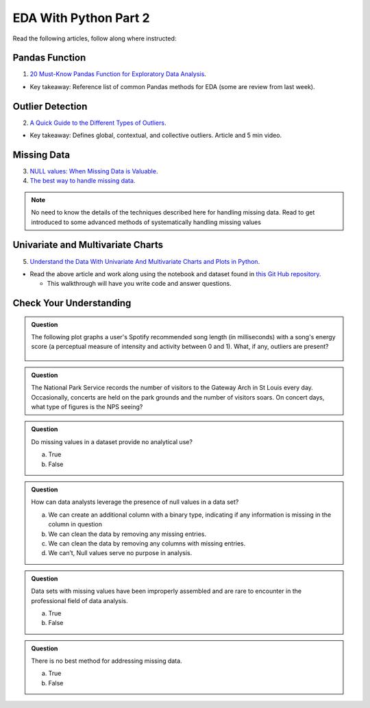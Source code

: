 EDA With Python Part 2
======================

Read the following articles, follow along where instructed:

Pandas Function
---------------

1. `20 Must-Know Pandas Function for Exploratory Data Analysis <https://www.analyticsvidhya.com/blog/2021/04/20-must-known-pandas-function-for-exploratory-data-analysis-eda/>`__.

* Key takeaway: Reference list of common Pandas methods for EDA (some are review from last week).

Outlier Detection
-----------------

2. `A Quick Guide to the Different Types of Outliers <https://www.anodot.com/blog/quick-guide-different-types-outliers/>`__.

* Key takeaway: Defines global, contextual, and collective outliers. Article and 5 min video.

Missing Data
------------
3. `NULL values: When Missing Data is Valuable <https://www.rapidinsight.com/blog/null-missing-data-valuable/>`__.

4. `The best way to handle missing data <https://seleritysas.com/blog/2020/03/03/the-best-way-to-handle-missing-data/>`__.

.. admonition:: Note
  
  No need to know the details of the techniques described here for handling missing data. Read to get introduced to some advanced methods of systematically handling missing values

Univariate and Multivariate Charts
----------------------------------

5. `Understand the Data With Univariate And Multivariate Charts and Plots in Python <https://towardsdatascience.com/understand-the-data-with-univariate-and-multivariate-charts-and-plots-in-python-3b9fcd68cd8>`__.

* Read the above article and work along using the notebook and dataset found in `this Git Hub repository <https://github.com/speudusa/DataCleaning-Heart-Data>`__.
  
  * This walkthrough will have you write code and answer questions.

Check Your Understanding
------------------------

.. admonition:: Question

  The following plot graphs a user's Spotify recommended song length (in milliseconds) with a 
  song's energy score (a perceptual measure of intensity and activity between 0 and 1). What, 
  if any, outliers are present?

  .. figure:: figures/outliers.png
   :alt: Plot graph with dots representing length of song and energy score.

.. admonition:: Question

  The National Park Service records the number of visitors to the Gateway Arch in St Louis every day. Occasionally, concerts are held on the park grounds and the number of visitors soars. On concert days, what type of figures is the NPS seeing?

.. admonition:: Question

  Do missing values in a dataset provide no analytical use?

  a. True
  b. False

.. admonition:: Question

  How can data analysts leverage the presence of null values in a data set?

  a. We can create an additional column with a binary type, indicating if any information is missing in the column in question 
  b. We can clean the data by removing any missing entries. 
  c. We can clean the data by removing any columns with missing entries. 
  d. We can’t, Null values serve no purpose in analysis. 

.. admonition:: Question

  Data sets with missing values have been improperly assembled and are rare to encounter in the professional field of data analysis.

  a. True
  b. False

.. admonition:: Question

  There is no best method for addressing missing data.

  a. True
  b. False

